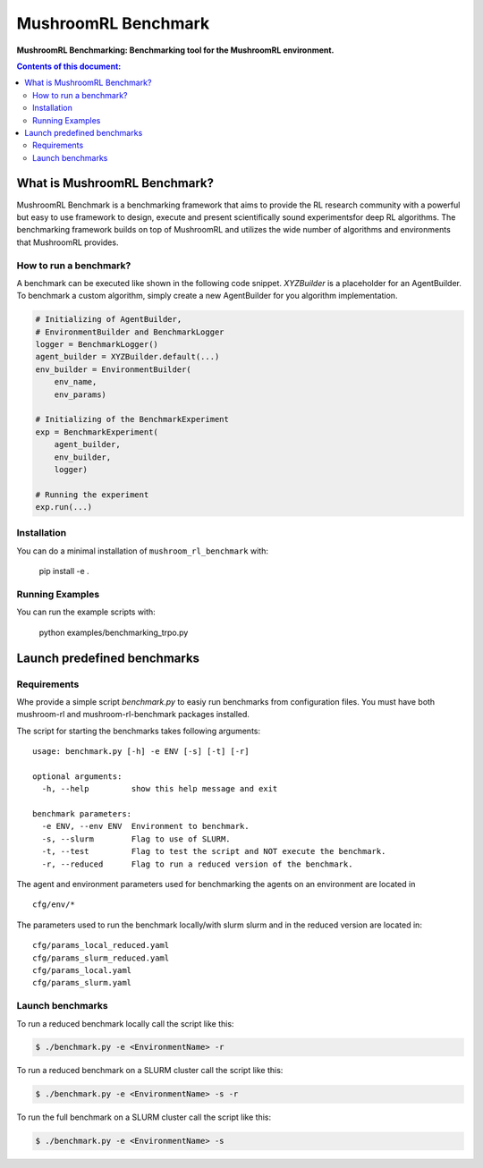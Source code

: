 ********************
MushroomRL Benchmark
********************

.. image:: https://readthedocs.org/projects/mushroom-rl-benchmark/badge/?version=latest
    :target: https://mushroom-rl-benchmark.readthedocs.io/en/latest/?badge=latest
    :alt: Documentation Status

**MushroomRL Benchmarking: Benchmarking tool for the MushroomRL environment.**

.. contents:: **Contents of this document:**
   :depth: 2


What is MushroomRL Benchmark?
=============================

MushroomRL Benchmark is a benchmarking framework that aims to provide the RL research community with a powerful but easy
to use framework to design, execute and present scientifically sound experimentsfor deep RL algorithms. The benchmarking
framework builds on top of MushroomRL and utilizes the wide number of algorithms and environments that MushroomRL 
provides.

How to run a benchmark?
-----------------------

A benchmark can be executed like shown in the following code snippet. `XYZBuilder` is a placeholder for an
AgentBuilder. To benchmark a custom algorithm, simply create a new AgentBuilder for you algorithm implementation.

.. code:: python

    # Initializing of AgentBuilder,
    # EnvironmentBuilder and BenchmarkLogger
    logger = BenchmarkLogger()
    agent_builder = XYZBuilder.default(...)
    env_builder = EnvironmentBuilder(
        env_name,
        env_params)

    # Initializing of the BenchmarkExperiment
    exp = BenchmarkExperiment(
        agent_builder,
        env_builder,
        logger)

    # Running the experiment
    exp.run(...)

Installation
------------

You can do a minimal installation of ``mushroom_rl_benchmark`` with:

    pip install  -e .

Running Examples
----------------

You can run the example scripts with:

    python examples/benchmarking_trpo.py

Launch predefined benchmarks
============================

Requirements
------------

Whe provide a simple script `benchmark.py` to easiy run benchmarks from configuration files.
You must have both mushroom-rl and mushroom-rl-benchmark packages installed.

The script for starting the benchmarks takes following arguments:

::

    usage: benchmark.py [-h] -e ENV [-s] [-t] [-r]
    
    optional arguments:
      -h, --help         show this help message and exit
    
    benchmark parameters:
      -e ENV, --env ENV  Environment to benchmark.
      -s, --slurm        Flag to use of SLURM.
      -t, --test         Flag to test the script and NOT execute the benchmark.
      -r, --reduced      Flag to run a reduced version of the benchmark.


The agent and environment parameters used for benchmarking the agents on an environment are located in

::

    cfg/env/*

The parameters used to run the benchmark locally/with slurm slurm and in the reduced version are located in:

::

    cfg/params_local_reduced.yaml
    cfg/params_slurm_reduced.yaml
    cfg/params_local.yaml
    cfg/params_slurm.yaml

Launch benchmarks
-----------------

To run a reduced benchmark locally call the script like this:

.. code:: shell

    $ ./benchmark.py -e <EnvironmentName> -r

To run a reduced benchmark on a SLURM cluster call the script like this:

.. code:: shell

    $ ./benchmark.py -e <EnvironmentName> -s -r

To run the full benchmark on a SLURM cluster call the script like this:

.. code:: shell

    $ ./benchmark.py -e <EnvironmentName> -s
